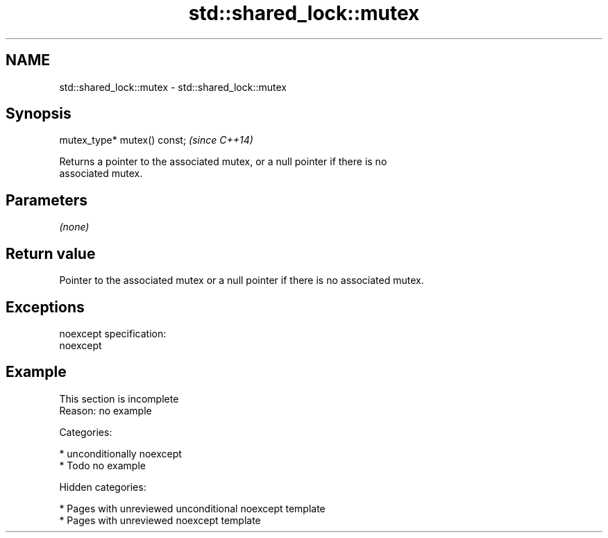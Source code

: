 .TH std::shared_lock::mutex 3 "2018.03.28" "http://cppreference.com" "C++ Standard Libary"
.SH NAME
std::shared_lock::mutex \- std::shared_lock::mutex

.SH Synopsis
   mutex_type* mutex() const;  \fI(since C++14)\fP

   Returns a pointer to the associated mutex, or a null pointer if there is no
   associated mutex.

.SH Parameters

   \fI(none)\fP

.SH Return value

   Pointer to the associated mutex or a null pointer if there is no associated mutex.

.SH Exceptions

   noexcept specification:
   noexcept

.SH Example

    This section is incomplete
    Reason: no example

   Categories:

     * unconditionally noexcept
     * Todo no example

   Hidden categories:

     * Pages with unreviewed unconditional noexcept template
     * Pages with unreviewed noexcept template
